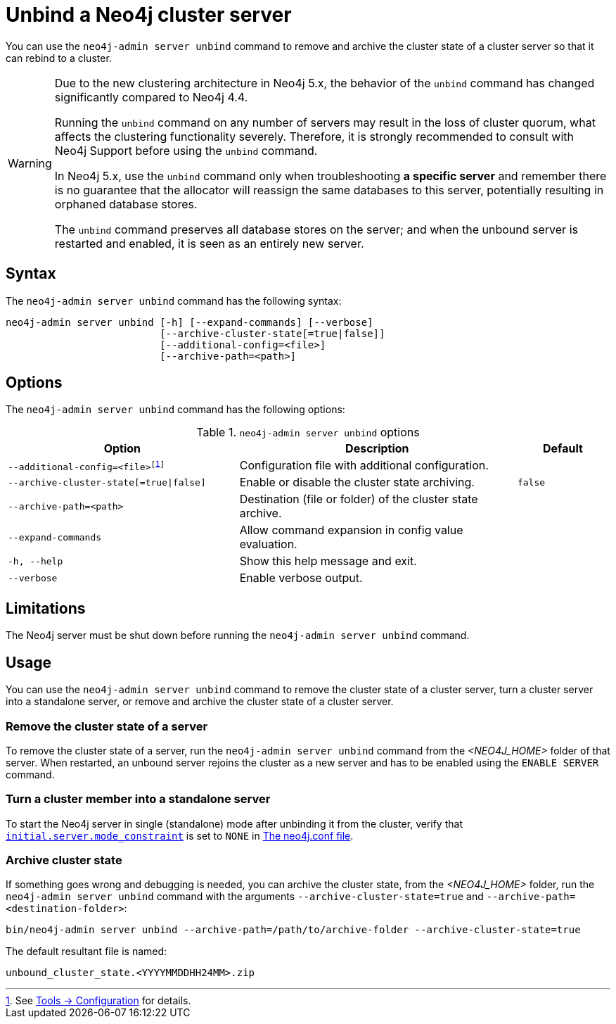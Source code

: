 :description: How to remove cluster state data from a Neo4j server using `neo4j-admin server unbind`.
[role=enterprise-edition]
[[neo4j-admin-unbind]]
= Unbind a Neo4j cluster server

You can use the `neo4j-admin server unbind` command to remove and archive the cluster state of a cluster server so that it can rebind to a cluster.

[WARNING]
====
Due to the new clustering architecture in Neo4j 5.x, the behavior of the `unbind` command has changed significantly compared to Neo4j 4.4.

Running the `unbind` command on any number of servers may result in the loss of cluster quorum, what affects the clustering functionality severely.
Therefore, it is strongly recommended to consult with Neo4j Support before using the `unbind` command.

In Neo4j 5.x, use the `unbind` command only when troubleshooting **a specific server** and remember there is no guarantee that the allocator will reassign the same databases to this server, potentially resulting in orphaned database stores.

The `unbind` command preserves all database stores on the server; and when the unbound server is restarted and enabled, it is seen as an entirely new server.
====

[[unbind-command-syntax]]
== Syntax

The `neo4j-admin server unbind` command has the following syntax:

----
neo4j-admin server unbind [-h] [--expand-commands] [--verbose]
                          [--archive-cluster-state[=true|false]]
                          [--additional-config=<file>]
                          [--archive-path=<path>]
----

[[unbind-command-options]]
== Options

The `neo4j-admin server unbind` command has the following options:

.`neo4j-admin server unbind` options
[options="header", cols="5m,6a,2m"]
|===
| Option
| Description
| Default

|--additional-config=<file>footnote:[See xref:tools/neo4j-admin/index.adoc#_configuration[Tools -> Configuration] for details.]
|Configuration file with additional configuration.
|

|--archive-cluster-state[=true\|false]
|Enable or disable the cluster state archiving.
|false

|--archive-path=<path>
|Destination (file or folder) of the cluster state archive.
|

|--expand-commands
|Allow command expansion in config value evaluation.
|

|-h, --help
|Show this help message and exit.
|

|--verbose
|Enable verbose output.
|
|===

[[unbind-command-limitatations]]
== Limitations

The Neo4j server must be shut down before running the `neo4j-admin server unbind` command.

[[unbind-command-usage]]
== Usage

You can use the `neo4j-admin server unbind` command to remove the cluster state of a cluster server, turn a cluster server into a standalone server, or remove and archive the cluster state of a cluster server.

=== Remove the cluster state of a server

To remove the cluster state of a server, run the `neo4j-admin server unbind` command from the _<NEO4J_HOME>_ folder of that server.
When restarted, an unbound server rejoins the cluster as a new server and has to be enabled using the `ENABLE SERVER` command.

=== Turn a cluster member into a standalone server

To start the Neo4j server in single (standalone) mode after unbinding it from the cluster, verify that xref:configuration/configuration-settings.adoc#config_initial.server.mode_constraint[`initial.server.mode_constraint`] is set to `NONE` in xref:configuration/neo4j-conf.adoc[The neo4j.conf file].

=== Archive cluster state

If something goes wrong and debugging is needed, you can archive the cluster state, from the _<NEO4J_HOME>_ folder, run the `neo4j-admin server unbind` command with the arguments `--archive-cluster-state=true` and `--archive-path=<destination-folder>`:

[source, shell]
----
bin/neo4j-admin server unbind --archive-path=/path/to/archive-folder --archive-cluster-state=true
----

The default resultant file is named:

[result]
----
unbound_cluster_state.<YYYYMMDDHH24MM>.zip
----
